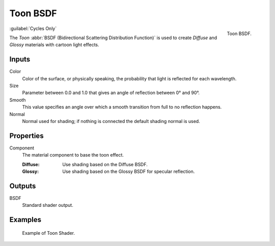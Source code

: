 .. _bpy.types.ShaderNodeBsdfToon:

*********
Toon BSDF
*********

.. figure:: /images/render_shader-nodes_shader_toon_node.png
   :align: right

   Toon BSDF.

:guilabel:`Cycles Only`

The *Toon* :abbr:`BSDF (Bidirectional Scattering Distribution Function)`
is used to create *Diffuse* and *Glossy* materials with cartoon light effects.


Inputs
======

Color
   Color of the surface, or physically speaking, the probability that light is reflected for each wavelength.
Size
   Parameter between 0.0 and 1.0 that gives an angle of reflection between 0° and 90°.
Smooth
   This value specifies an angle over which a smooth transition from full to no reflection happens.
Normal
   Normal used for shading; if nothing is connected the default shading normal is used.


Properties
==========

Component
   The material component to base the toon effect.

   :Diffuse: Use shading based on the Diffuse BSDF.
   :Glossy: Use shading based on the Glossy BSDF for specular reflection.


Outputs
=======

BSDF
   Standard shader output.


Examples
========

.. figure:: /images/render_shader-nodes_shader_toon_example.jpg

   Example of Toon Shader.
